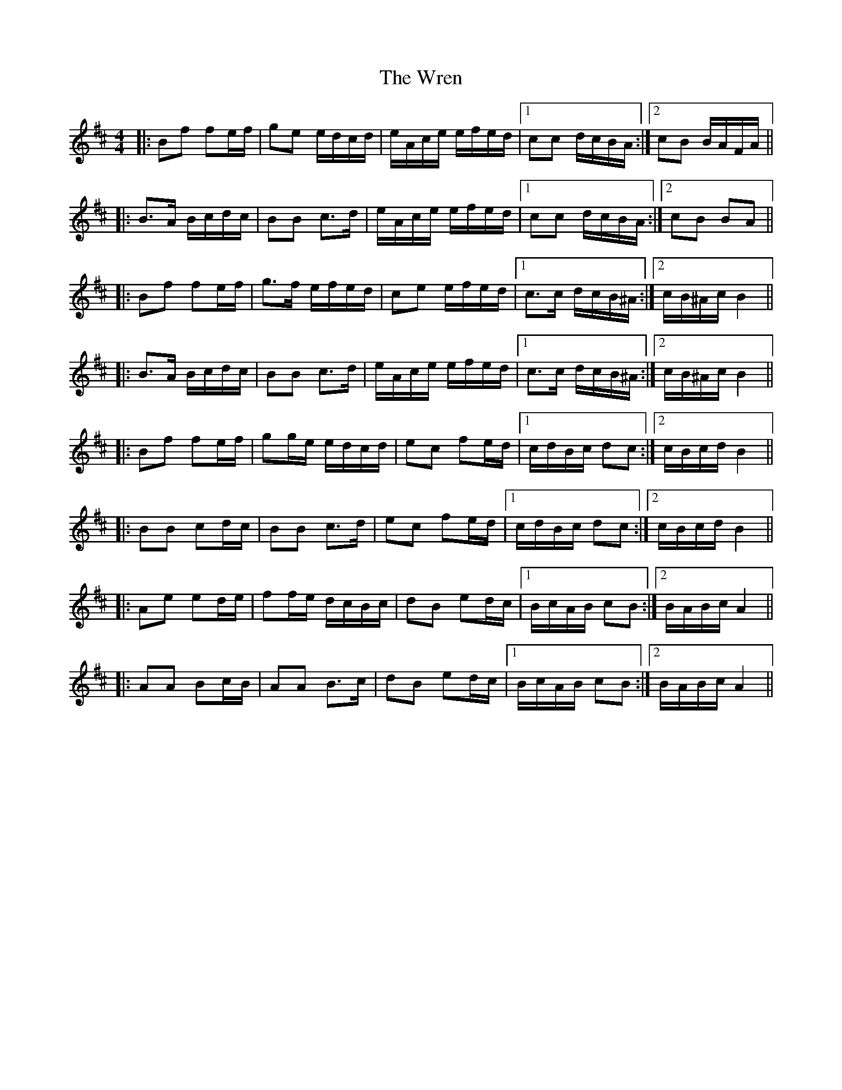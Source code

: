 X: 3
T: Wren, The
Z: ceolachan
S: https://thesession.org/tunes/2828#setting16034
R: reel
M: 4/4
L: 1/8
K: Bmin
|: Bf fe/f/ | ge e/d/c/d/ | e/A/c/e/ e/f/e/d/ |1 cc d/c/B/A/ :|2 cB B/A/F/A/ |||: B>A B/c/d/c/ | BB c>d | e/A/c/e/ e/f/e/d/ |1 cc d/c/B/A/ :|2 cB BA |||: Bf fe/f/ | g>f e/f/e/d/ | ce e/f/e/d/ |1 c>c d/c/B/^A/ :|2 c/B/^A/c/ B2 |||: B>A B/c/d/c/ | BB c>d | e/A/c/e/ e/f/e/d/ |1 c>c d/c/B/^A/ :|2 c/B/^A/c/ B2 |||: Bf fe/f/ | gg/e/ e/d/c/d/ | ec fe/d/ |1 c/d/B/c/ dc :|2 c/B/c/d/ B2 |||: BB cd/c/ | BB c>d | ec fe/d/ |1 c/d/B/c/ dc :|2 c/B/c/d/ B2 |||: Ae ed/e/ | ff/e/ d/c/B/c/ | dB ed/c/ |1 B/c/A/B/ cB :|2 B/A/B/c/ A2 |||: AA Bc/B/ | AA B>c | dB ed/c/ |1 B/c/A/B/ cB :|2 B/A/B/c/ A2 ||
